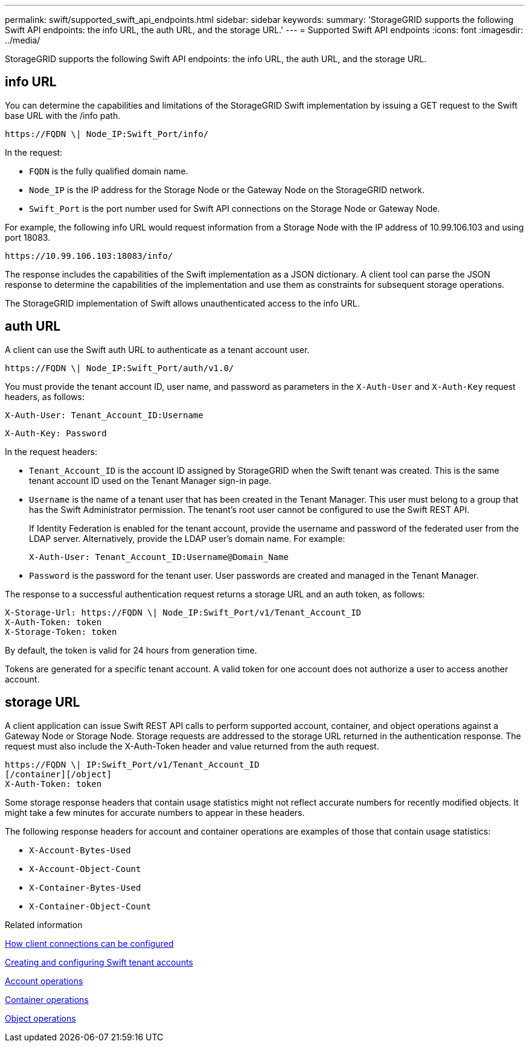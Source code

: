 ---
permalink: swift/supported_swift_api_endpoints.html
sidebar: sidebar
keywords: 
summary: 'StorageGRID supports the following Swift API endpoints: the info URL, the auth URL, and the storage URL.'
---
= Supported Swift API endpoints
:icons: font
:imagesdir: ../media/

[.lead]
StorageGRID supports the following Swift API endpoints: the info URL, the auth URL, and the storage URL.

== info URL

You can determine the capabilities and limitations of the StorageGRID Swift implementation by issuing a GET request to the Swift base URL with the /info path.

----
https://FQDN \| Node_IP:Swift_Port/info/
----

In the request:

* `FQDN` is the fully qualified domain name.
* `Node_IP` is the IP address for the Storage Node or the Gateway Node on the StorageGRID network.
* `Swift_Port` is the port number used for Swift API connections on the Storage Node or Gateway Node.

For example, the following info URL would request information from a Storage Node with the IP address of 10.99.106.103 and using port 18083.

----
https://10.99.106.103:18083/info/
----

The response includes the capabilities of the Swift implementation as a JSON dictionary. A client tool can parse the JSON response to determine the capabilities of the implementation and use them as constraints for subsequent storage operations.

The StorageGRID implementation of Swift allows unauthenticated access to the info URL.

== auth URL

A client can use the Swift auth URL to authenticate as a tenant account user.

----
https://FQDN \| Node_IP:Swift_Port/auth/v1.0/
----

You must provide the tenant account ID, user name, and password as parameters in the `X-Auth-User` and `X-Auth-Key` request headers, as follows:

----
X-Auth-User: Tenant_Account_ID:Username
----

----
X-Auth-Key: Password
----

In the request headers:

* `Tenant_Account_ID` is the account ID assigned by StorageGRID when the Swift tenant was created. This is the same tenant account ID used on the Tenant Manager sign-in page.
* `Username` is the name of a tenant user that has been created in the Tenant Manager. This user must belong to a group that has the Swift Administrator permission. The tenant's root user cannot be configured to use the Swift REST API.
+
If Identity Federation is enabled for the tenant account, provide the username and password of the federated user from the LDAP server. Alternatively, provide the LDAP user's domain name. For example:
+
----
X-Auth-User: Tenant_Account_ID:Username@Domain_Name
----

* `Password` is the password for the tenant user. User passwords are created and managed in the Tenant Manager.

The response to a successful authentication request returns a storage URL and an auth token, as follows:

----
X-Storage-Url: https://FQDN \| Node_IP:Swift_Port/v1/Tenant_Account_ID
X-Auth-Token: token
X-Storage-Token: token
----

By default, the token is valid for 24 hours from generation time.

Tokens are generated for a specific tenant account. A valid token for one account does not authorize a user to access another account.

== storage URL

A client application can issue Swift REST API calls to perform supported account, container, and object operations against a Gateway Node or Storage Node. Storage requests are addressed to the storage URL returned in the authentication response. The request must also include the X-Auth-Token header and value returned from the auth request.

----
https://FQDN \| IP:Swift_Port/v1/Tenant_Account_ID
[/container][/object]
X-Auth-Token: token
----

Some storage response headers that contain usage statistics might not reflect accurate numbers for recently modified objects. It might take a few minutes for accurate numbers to appear in these headers.

The following response headers for account and container operations are examples of those that contain usage statistics:

* `X-Account-Bytes-Used`
* `X-Account-Object-Count`
* `X-Container-Bytes-Used`
* `X-Container-Object-Count`

.Related information

link:configuring_tenant_accounts_and_connections.md#[How client connections can be configured]

link:configuring_tenant_accounts_and_connections.md#[Creating and configuring Swift tenant accounts]

xref:account_operations.adoc[Account operations]

xref:container_operations.adoc[Container operations]

xref:object_operations.adoc[Object operations]
